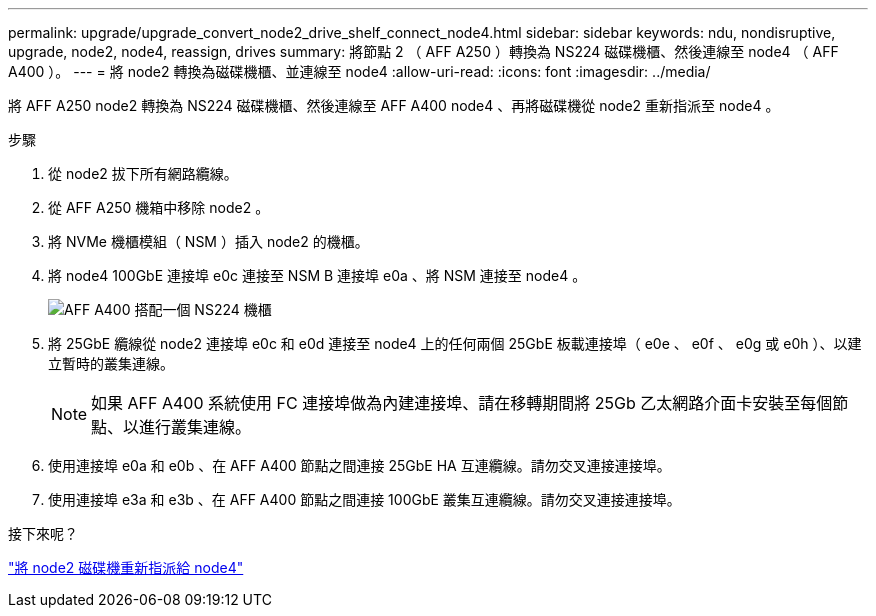 ---
permalink: upgrade/upgrade_convert_node2_drive_shelf_connect_node4.html 
sidebar: sidebar 
keywords: ndu, nondisruptive, upgrade, node2, node4, reassign, drives 
summary: 將節點 2 （ AFF A250 ）轉換為 NS224 磁碟機櫃、然後連線至 node4 （ AFF A400 ）。 
---
= 將 node2 轉換為磁碟機櫃、並連線至 node4
:allow-uri-read: 
:icons: font
:imagesdir: ../media/


[role="lead"]
將 AFF A250 node2 轉換為 NS224 磁碟機櫃、然後連線至 AFF A400 node4 、再將磁碟機從 node2 重新指派至 node4 。

.步驟
. 從 node2 拔下所有網路纜線。
. 從 AFF A250 機箱中移除 node2 。
. 將 NVMe 機櫃模組（ NSM ）插入 node2 的機櫃。
. 將 node4 100GbE 連接埠 e0c 連接至 NSM B 連接埠 e0a 、將 NSM 連接至 node4 。
+
image::../upgrade/media/a400_with_ns224_shelf.PNG[AFF A400 搭配一個 NS224 機櫃]

. 將 25GbE 纜線從 node2 連接埠 e0c 和 e0d 連接至 node4 上的任何兩個 25GbE 板載連接埠（ e0e 、 e0f 、 e0g 或 e0h ）、以建立暫時的叢集連線。
+

NOTE: 如果 AFF A400 系統使用 FC 連接埠做為內建連接埠、請在移轉期間將 25Gb 乙太網路介面卡安裝至每個節點、以進行叢集連線。

. 使用連接埠 e0a 和 e0b 、在 AFF A400 節點之間連接 25GbE HA 互連纜線。請勿交叉連接連接埠。
. 使用連接埠 e3a 和 e3b 、在 AFF A400 節點之間連接 100GbE 叢集互連纜線。請勿交叉連接連接埠。


.接下來呢？
link:upgrade_reassign_drives_node2_to_node4.html["將 node2 磁碟機重新指派給 node4"]
